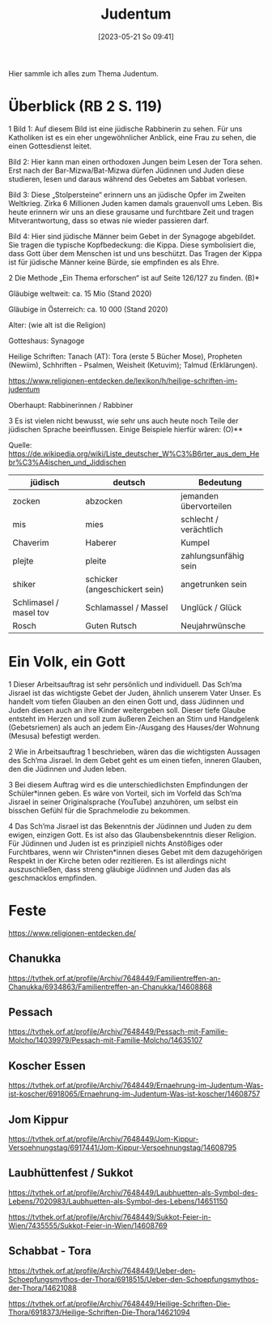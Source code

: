 #+title:      Judentum
#+date:       [2023-05-21 So 09:41]
#+filetags:   :judentum:weltreligionen:
#+identifier: 20230521T094148

Hier sammle ich alles zum Thema Judentum.

* Überblick (RB 2 S. 119)
1 Bild 1: Auf diesem Bild ist eine jüdische Rabbinerin zu sehen. Für uns Katholiken ist es ein eher ungewöhnlicher Anblick, eine Frau zu sehen, die einen Gottesdienst leitet.

Bild 2: Hier kann man einen orthodoxen Jungen beim Lesen der Tora sehen. Erst nach der Bar-Mizwa/Bat-Mizwa dürfen Jüdinnen und Juden diese studieren, lesen und daraus während des Gebetes am Sabbat vorlesen.

Bild 3: Diese „Stolpersteine“ erinnern uns an jüdische Opfer im Zweiten Weltkrieg. Zirka 6 Millionen Juden kamen damals grauenvoll ums Leben. Bis heute erinnern wir uns an diese grausame und furchtbare Zeit und tragen Mitverantwortung, dass so etwas nie wieder passieren darf.

Bild 4: Hier sind jüdische Männer beim Gebet in der Synagoge abgebildet. Sie tragen die typische Kopfbedeckung: die Kippa. Diese symbolisiert die, dass Gott über dem Menschen ist und uns beschützt. Das Tragen der Kippa ist für jüdische Männer keine Bürde, sie empfinden es als Ehre.


2 Die Methode „Ein Thema erforschen“ ist auf Seite 126/127 zu finden. (B)*

Gläubige weltweit: ca. 15 Mio (Stand 2020)

Gläubige in Österreich: ca. 10 000 (Stand 2020)

Alter: (wie alt ist die Religion)

Gotteshaus: Synagoge

Heilige Schriften: Tanach (AT): Tora (erste 5 Bücher Mose), Propheten (Newiim), Schhriften - Psalmen, Weisheit (Ketuvim); Talmud (Erklärungen).

[[https://www.religionen-entdecken.de/lexikon/h/heilige-schriften-im-judentum]]

Oberhaupt: Rabbinerinnen / Rabbiner


3 Es ist vielen nicht bewusst, wie sehr uns auch heute noch Teile der jüdischen Sprache beeinflussen. Einige Beispiele hierfür wären:                        (O)**

Quelle: [[https://de.wikipedia.org/wiki/Liste_deutscher_W%C3%B6rter_aus_dem_Hebr%C3%A4ischen_und_Jiddischen]]

| jüdisch                | deutsch                       | Bedeutung              |
|------------------------+-------------------------------+------------------------|
| zocken                 | abzocken                      | jemanden übervorteilen |
| mis                    | mies                          | schlecht / verächtlich |
| Chaverim               | Haberer                       | Kumpel                 |
| plejte                 | pleite                        | zahlungsunfähig sein   |
| shiker                 | schicker (angeschickert sein) | angetrunken sein       |
| Schlimasel / masel tov | Schlamassel / Massel          | Unglück / Glück        |
| Rosch                  | Guten Rutsch                  | Neujahrwünsche         |

	
* Ein Volk, ein Gott
1 Dieser Arbeitsauftrag ist sehr persönlich und individuell. 
Das Sch’ma Jisrael ist das wichtigste Gebet der Juden, ähnlich unserem Vater Unser. Es handelt vom tiefen Glauben an den einen Gott und, dass Jüdinnen und Juden diesen auch an ihre Kinder weitergeben soll. Dieser tiefe Glaube entsteht im Herzen und soll zum äußeren Zeichen an Stirn und Handgelenk (Gebetsriemen) als auch an jedem Ein-/Ausgang des Hauses/der Wohnung (Mesusa) befestigt werden.

2 Wie in Arbeitsauftrag 1 beschrieben, wären das die wichtigsten Aussagen des Sch‘ma Jisrael. In dem Gebet geht es um einen tiefen, inneren Glauben, den die Jüdinnen und Juden leben.

3 Bei diesem Auftrag wird es die unterschiedlichsten Empfindungen der Schüler*innen geben. Es wäre von Vorteil, sich im Vorfeld das Sch’ma Jisrael in seiner Originalsprache (YouTube) anzuhören, um selbst ein bisschen Gefühl für die Sprachmelodie zu bekommen.

4 Das Sch’ma Jisrael ist das Bekenntnis der Jüdinnen und Juden zu dem ewigen, einzigen Gott. Es ist also das Glaubensbekenntnis dieser Religion. Für Jüdinnen und Juden ist es prinzipiell nichts Anstößiges oder Furchtbares, wenn wir Christen*innen dieses Gebet mit dem dazugehörigen Respekt in der Kirche beten oder rezitieren. Es ist allerdings nicht auszuschließen, dass streng gläubige Jüdinnen und Juden das als geschmacklos empfinden.

* Feste

[[https://www.religionen-entdecken.de/]]

** Chanukka
[[https://tvthek.orf.at/profile/Archiv/7648449/Familientreffen-an-Chanukka/6934863/Familientreffen-an-Chanukka/14608868]]

** Pessach
[[https://tvthek.orf.at/profile/Archiv/7648449/Pessach-mit-Familie-Molcho/14039979/Pessach-mit-Familie-Molcho/14635107]]

** Koscher Essen
[[https://tvthek.orf.at/profile/Archiv/7648449/Ernaehrung-im-Judentum-Was-ist-koscher/6918065/Ernaehrung-im-Judentum-Was-ist-koscher/14608757]]

** Jom Kippur
[[https://tvthek.orf.at/profile/Archiv/7648449/Jom-Kippur-Versoehnungstag/6917441/Jom-Kippur-Versoehnungstag/14608795]]

** Laubhüttenfest / Sukkot
[[https://tvthek.orf.at/profile/Archiv/7648449/Laubhuetten-als-Symbol-des-Lebens/7020983/Laubhuetten-als-Symbol-des-Lebens/14651150]]

[[https://tvthek.orf.at/profile/Archiv/7648449/Sukkot-Feier-in-Wien/7435555/Sukkot-Feier-in-Wien/14608769]]

** Schabbat - Tora
[[https://tvthek.orf.at/profile/Archiv/7648449/Ueber-den-Schoepfungsmythos-der-Thora/6918515/Ueber-den-Schoepfungsmythos-der-Thora/14621088]]

[[https://tvthek.orf.at/profile/Archiv/7648449/Heilige-Schriften-Die-Thora/6918373/Heilige-Schriften-Die-Thora/14621094]]



